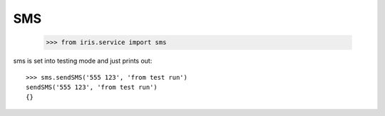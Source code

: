 ===
SMS
===

    >>> from iris.service import sms

sms is set into testing mode and just prints out::

    >>> sms.sendSMS('555 123', 'from test run')
    sendSMS('555 123', 'from test run')
    {}
